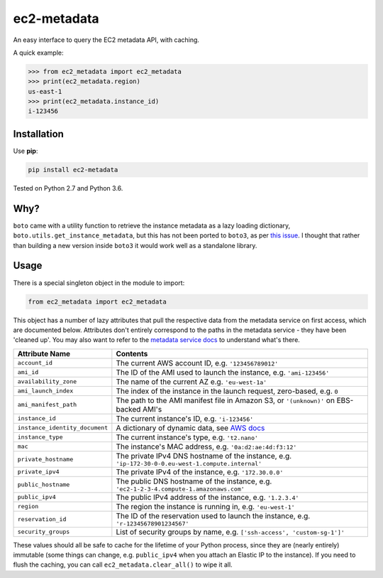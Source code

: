 ============
ec2-metadata
============

.. image:: https://img.shields.io/travis/adamchainz/ec2-metadata/master.svg
        :target: https://travis-ci.org/adamchainz/ec2-metadata

.. image:: https://img.shields.io/pypi/v/ec2-metadata.svg
        :target: https://pypi.python.org/pypi/ec2-metadata

An easy interface to query the EC2 metadata API, with caching.

A quick example:

.. code-block:: python

    >>> from ec2_metadata import ec2_metadata
    >>> print(ec2_metadata.region)
    us-east-1
    >>> print(ec2_metadata.instance_id)
    i-123456


Installation
============

Use **pip**:

.. code-block:: sh

    pip install ec2-metadata

Tested on Python 2.7 and Python 3.6.

Why?
====

``boto`` came with a utility function to retrieve the instance metadata as a
lazy loading dictionary, ``boto.utils.get_instance_metadata``, but this has not
been ported to ``boto3``, as per `this issue
<https://github.com/boto/boto3/issues/313>`_. I thought that rather than
building a new version inside ``boto3`` it would work well as a standalone
library.

Usage
=====

There is a special singleton object in the module to import:

.. code-block:: python

    from ec2_metadata import ec2_metadata

This object has a number of lazy attributes that pull the respective data from
the metadata service on first access, which are documented below. Attributes
don't entirely correspond to the paths in the metadata service - they have been
'cleaned up'. You may also want to refer to the `metadata service docs
<https://docs.aws.amazon.com/AWSEC2/latest/UserGuide/ec2-instance-metadata.html#instancedata-data-categories>`_
to understand what's there.

============================== ========
Attribute Name                 Contents
============================== ========
``account_id``                 The current AWS account ID, e.g. ``'123456789012'``
``ami_id``                     The ID of the AMI used to launch the instance, e.g. ``'ami-123456'``
``availability_zone``          The name of the current AZ e.g. ``'eu-west-1a'``
``ami_launch_index``           The index of the instance in the launch request, zero-based, e.g. ``0``
``ami_manifest_path``          The path to the AMI manifest file in Amazon S3, or ``'(unknown)'`` on EBS-backed AMI's
``instance_id``                The current instance's ID, e.g. ``'i-123456'``
``instance_identity_document`` A dictionary of dynamic data, see `AWS docs <https://docs.aws.amazon.com/AWSEC2/latest/UserGuide/instance-identity-documents.html>`_
``instance_type``              The current instance's type, e.g. ``'t2.nano'``
``mac``                        The instance's MAC address, e.g. ``'0a:d2:ae:4d:f3:12'``
``private_hostname``           The private IPv4 DNS hostname of the instance, e.g. ``'ip-172-30-0-0.eu-west-1.compute.internal'``
``private_ipv4``               The private IPv4 of the instance, e.g. ``'172.30.0.0'``
``public_hostname``            The public DNS hostname of the instance, e.g. ``'ec2-1-2-3-4.compute-1.amazonaws.com'``
``public_ipv4``                The public IPv4 address of the instance, e.g. ``'1.2.3.4'``
``region``                     The region the instance is running in, e.g. ``'eu-west-1'``
``reservation_id``             The ID of the reservation used to launch the instance, e.g. ``'r-12345678901234567'``
``security_groups``            List of security groups by name, e.g. ``['ssh-access', 'custom-sg-1']'``
============================== ========

These values should all be safe to cache for the lifetime of your Python
process, since they are (nearly entirely) immutable (some things can change,
e.g. ``public_ipv4`` when you attach an Elastic IP to the instance). If you
need to flush the caching, you can call ``ec2_metadata.clear_all()`` to wipe it
all.
